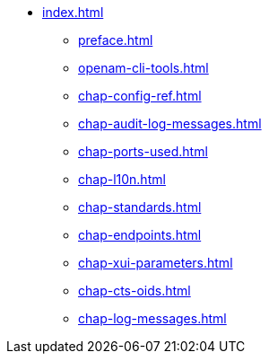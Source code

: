 * xref:index.adoc[]
** xref:preface.adoc[]
** xref:openam-cli-tools.adoc[]
** xref:chap-config-ref.adoc[]
** xref:chap-audit-log-messages.adoc[]
** xref:chap-ports-used.adoc[]
** xref:chap-l10n.adoc[]
** xref:chap-standards.adoc[]
** xref:chap-endpoints.adoc[]
** xref:chap-xui-parameters.adoc[]
** xref:chap-cts-oids.adoc[]
** xref:chap-log-messages.adoc[]
